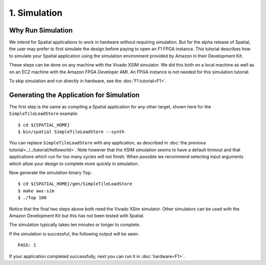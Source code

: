 1. Simulation
=============

Why Run Simulation
------------------

We intend for Spatial applications to work in hardware without requiring simulation. But for the alpha release
of Spatial, the user may prefer to first simulate the design before paying to open an F1 FPGA instance. This 
tutorial describes how to simulate your Spatial application using the simulation environment provided by
Amazon in their Development Kit.

These steps can be done on any machine with the Vivado XSIM simulator.
We did this both on a local machine as well as on an EC2 machine with the Amazon FPGA Developer AMI.
An FPGA instance is not needed for this simulation tutorial.

To skip simulation and run directly in hardware, see the :doc:`F1 tutorial<F1>`.


Generating the Application for Simulation
-----------------------------------------

.. highlight:: bash

The first step is the same as compiling a Spatial application for any other target, shown here for the ``SimpleTileLoadStore`` example::

    $ cd ${SPATIAL_HOME}
    $ bin/spatial SimpleTileLoadStore --synth

You can replace ``SimpleTileLoadStore`` with any application, as described in :doc:`the previous tutorial<../../tutorial/helloworld>`.
Note however that the XSIM simulation seems to have a default timeout and that applications which run for too many cycles will not finish.
When possible we recommend selecting input arguments which allow your design to complete more quickly in simulation.

Now generate the simulation binary ``Top``::

    $ cd ${SPATIAL_HOME}/gen/SimpleTileLoadStore
    $ make aws-sim
    $ ./Top 100

Notice that the final two steps above both need the Vivado XSim simulator. Other simulators can be used with the Amazon Development Kit but this has not been tested with Spatial.

The simulation typically takes ten minutes or longer to complete.

If the simulation is successful, the following output will be seen::

    PASS: 1

If your application completed successfully, next you can run it in :doc:`hardware<F1>`.

